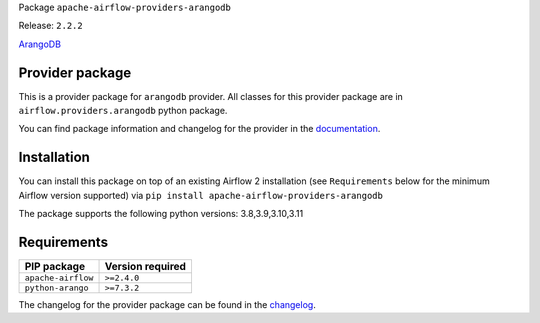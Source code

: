 
.. Licensed to the Apache Software Foundation (ASF) under one
   or more contributor license agreements.  See the NOTICE file
   distributed with this work for additional information
   regarding copyright ownership.  The ASF licenses this file
   to you under the Apache License, Version 2.0 (the
   "License"); you may not use this file except in compliance
   with the License.  You may obtain a copy of the License at

..   http://www.apache.org/licenses/LICENSE-2.0

.. Unless required by applicable law or agreed to in writing,
   software distributed under the License is distributed on an
   "AS IS" BASIS, WITHOUT WARRANTIES OR CONDITIONS OF ANY
   KIND, either express or implied.  See the License for the
   specific language governing permissions and limitations
   under the License.

 .. Licensed to the Apache Software Foundation (ASF) under one
    or more contributor license agreements.  See the NOTICE file
    distributed with this work for additional information
    regarding copyright ownership.  The ASF licenses this file
    to you under the Apache License, Version 2.0 (the
    "License"); you may not use this file except in compliance
    with the License.  You may obtain a copy of the License at

 ..   http://www.apache.org/licenses/LICENSE-2.0

 .. Unless required by applicable law or agreed to in writing,
    software distributed under the License is distributed on an
    "AS IS" BASIS, WITHOUT WARRANTIES OR CONDITIONS OF ANY
    KIND, either express or implied.  See the License for the
    specific language governing permissions and limitations
    under the License.


Package ``apache-airflow-providers-arangodb``

Release: ``2.2.2``


`ArangoDB <https://www.arangodb.com/>`__


Provider package
----------------

This is a provider package for ``arangodb`` provider. All classes for this provider package
are in ``airflow.providers.arangodb`` python package.

You can find package information and changelog for the provider
in the `documentation <https://airflow.apache.org/docs/apache-airflow-providers-arangodb/2.2.2/>`_.


Installation
------------

You can install this package on top of an existing Airflow 2 installation (see ``Requirements`` below
for the minimum Airflow version supported) via
``pip install apache-airflow-providers-arangodb``

The package supports the following python versions: 3.8,3.9,3.10,3.11

Requirements
------------

==================  ==================
PIP package         Version required
==================  ==================
``apache-airflow``  ``>=2.4.0``
``python-arango``   ``>=7.3.2``
==================  ==================

The changelog for the provider package can be found in the
`changelog <https://airflow.apache.org/docs/apache-airflow-providers-arangodb/2.2.2/changelog.html>`_.